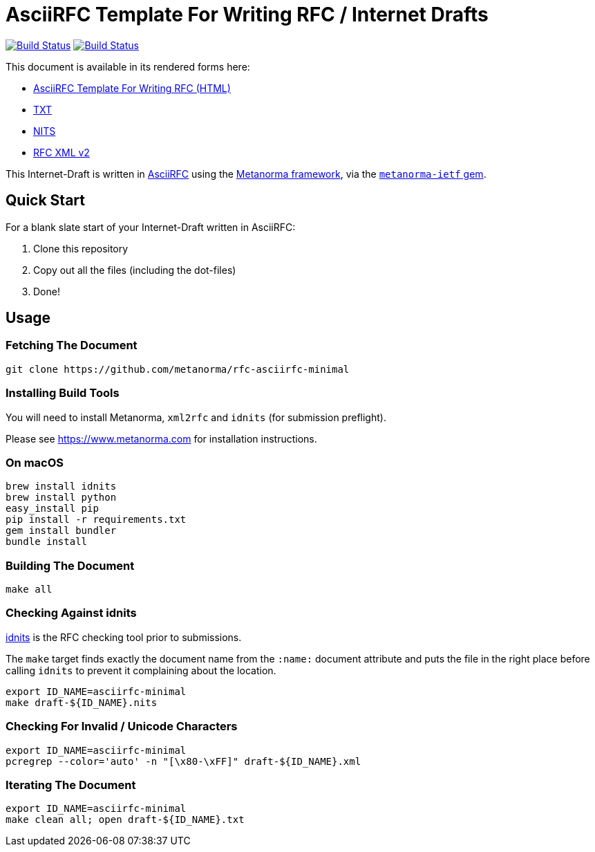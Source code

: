 = AsciiRFC Template For Writing RFC / Internet Drafts

image:https://github.com/metanorma/rfc-asciirfc-minimal/actions/workflows/docker.yml/badge.svg["Build Status", link="https://github.com/metanorma/rfc-asciirfc-minimal/actions/workflows/docker.yml"]
image:https://github.com/metanorma/rfc-asciirfc-minimal/actions/workflows/generate.yml/badge.svg["Build Status", link="https://github.com/metanorma/rfc-asciirfc-minimal/actions/workflows/generate.yml"]

This document is available in its rendered forms here:

* https://metanorma.github.io/rfc-asciirfc-minimal/[AsciiRFC Template For Writing RFC (HTML)]
* https://metanorma.github.io/rfc-asciirfc-minimal/draft-asciirfc-minimal.txt[TXT]
* https://metanorma.github.io/rfc-asciirfc-minimal/draft-asciirfc-minimal.nits[NITS]
* https://metanorma.github.io/rfc-asciirfc-minimal/draft-asciirfc-minimal.xml[RFC XML v2]
//* https://metanorma.github.io/rfc-asciirfc-minimal/draft-asciirfc-minimal.rxl[Relaton XML (Bibliographic item)]

This Internet-Draft is written in
https://datatracker.ietf.org/doc/draft-ribose-asciirfc/[AsciiRFC]
using the https://www.metanorma.com[Metanorma framework], via the
https://github.com/metanorma/metanorma-ietf[`metanorma-ietf` gem].

== Quick Start

For a blank slate start of your Internet-Draft written in AsciiRFC:

1. Clone this repository
2. Copy out all the files (including the dot-files)
3. Done!

== Usage

=== Fetching The Document

[source,sh]
----
git clone https://github.com/metanorma/rfc-asciirfc-minimal
----

=== Installing Build Tools

You will need to install Metanorma, `xml2rfc` and `idnits` (for submission preflight).

Please see https://www.metanorma.com for installation instructions.

=== On macOS

[source,sh]
----
brew install idnits
brew install python
easy_install pip
pip install -r requirements.txt
gem install bundler
bundle install
----

=== Building The Document

[source,sh]
----
make all
----

=== Checking Against idnits

https://tools.ietf.org/tools/idnits/[idnits] is the RFC checking tool
prior to submissions.

The `make` target finds exactly the document name from the `:name:`
document attribute and puts the file in the right place before calling
`idnits` to prevent it complaining about the location.

[source,sh]
----
export ID_NAME=asciirfc-minimal
make draft-${ID_NAME}.nits
----

=== Checking For Invalid / Unicode Characters

[source,sh]
----
export ID_NAME=asciirfc-minimal
pcregrep --color='auto' -n "[\x80-\xFF]" draft-${ID_NAME}.xml
----

=== Iterating The Document

[source,sh]
----
export ID_NAME=asciirfc-minimal
make clean all; open draft-${ID_NAME}.txt
----

